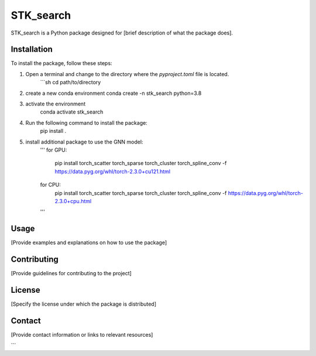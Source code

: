 ==========
STK_search
==========

STK_search is a Python package designed for [brief description of what the package does].

Installation
============

To install the package, follow these steps:

1. Open a terminal and change to the directory where the `pyproject.toml` file is located.
      ```sh
      cd path/to/directory
2. create a new conda environment
   conda create -n stk_search python=3.8 
3. activate the environment
    conda activate stk_search
4. Run the following command to install the package:
    pip install .
5. install additional package to use the GNN model:
    '''
    for GPU:
       pip install torch_scatter torch_sparse torch_cluster torch_spline_conv -f https://data.pyg.org/whl/torch-2.3.0+cu121.html
    for CPU:
        pip install torch_scatter torch_sparse torch_cluster torch_spline_conv -f https://data.pyg.org/whl/torch-2.3.0+cpu.html
    '''

Usage
============
[Provide examples and explanations on how to use the package]

Contributing
============
[Provide guidelines for contributing to the project]

License
============
[Specify the license under which the package is distributed]

Contact
============

[Provide contact information or links to relevant resources]

```
